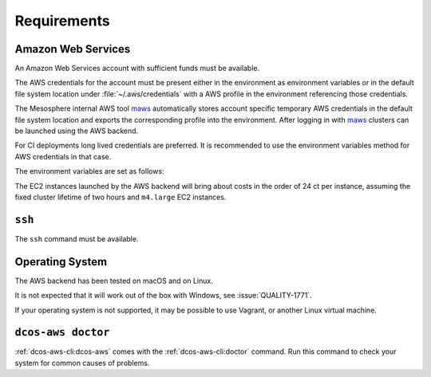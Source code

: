 Requirements
------------

Amazon Web Services
~~~~~~~~~~~~~~~~~~~

An Amazon Web Services account with sufficient funds must be available.

The AWS credentials for the account must be present either in the environment as environment variables or in the default file system location under :file:`~/.aws/credentials` with a AWS profile in the environment referencing those credentials.

The Mesosphere internal AWS tool `maws`_ automatically stores account specific temporary AWS credentials in the default file system location and exports the corresponding profile into the environment.
After logging in with `maws`_ clusters can be launched using the AWS backend.

For CI deployments long lived credentials are preferred.
It is recommended to use the environment variables method for AWS credentials in that case.

The environment variables are set as follows:

.. smart-prompt:: bash

   export AWS_ACCESS_KEY_ID=<aws_access_key_id>
   export AWS_SECRET_ACCESS_KEY=<aws_secret_access_key>


The EC2 instances launched by the AWS backend will bring about costs in the order of 24 ct per instance, assuming the fixed cluster lifetime of two hours and ``m4.large`` EC2 instances.

``ssh``
~~~~~~~

The ``ssh`` command must be available.

Operating System
~~~~~~~~~~~~~~~~

The AWS backend has been tested on macOS and on Linux.

It is not expected that it will work out of the box with Windows, see :issue:`QUALITY-1771`.

If your operating system is not supported, it may be possible to use Vagrant, or another Linux virtual machine.

``dcos-aws doctor``
~~~~~~~~~~~~~~~~~~~

:ref:`dcos-aws-cli:dcos-aws` comes with the :ref:`dcos-aws-cli:doctor` command.
Run this command to check your system for common causes of problems.

.. _maws: https://github.com/mesosphere/maws
